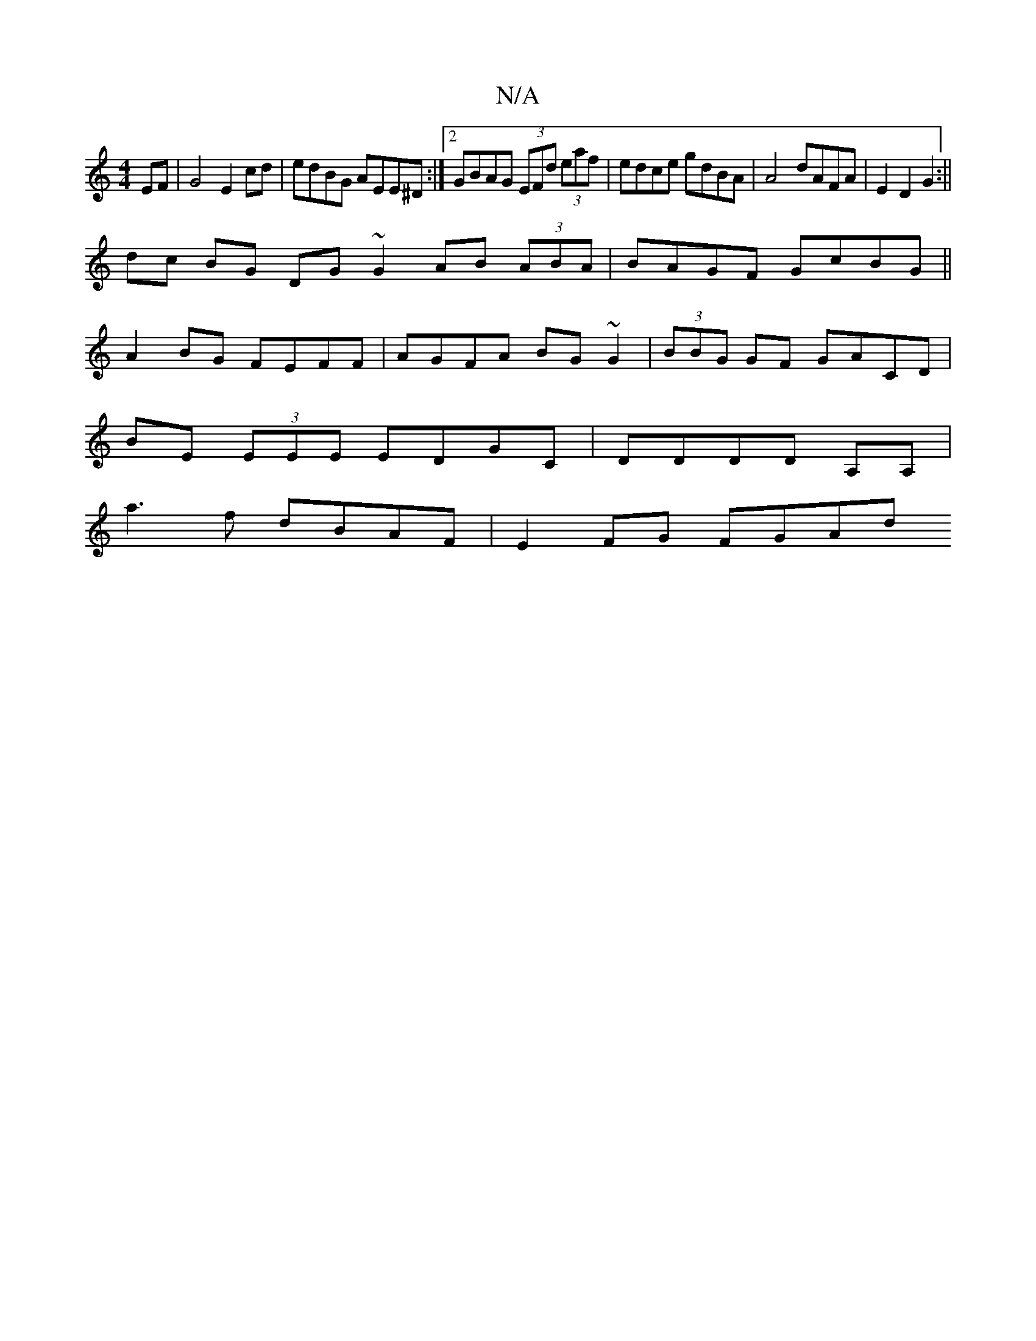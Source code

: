 X:1
T:N/A
M:4/4
R:N/A
K:Cmajor
EF|G4 E2 cd | edBG AEE^D :|[2 GBAG (3EFd (3eaf | edce gdBA | A4 dAFA | E2D2 G2 :||
dc BG DG ~G2 AB (3ABA|BAGF GcBG||
A2 BG FEFF|AGFA BG~G2|(3BBG GF GACD|
BE (3EEE EDGC|DDDD A,A,|
a3f dBAF | E2 FG FGAd